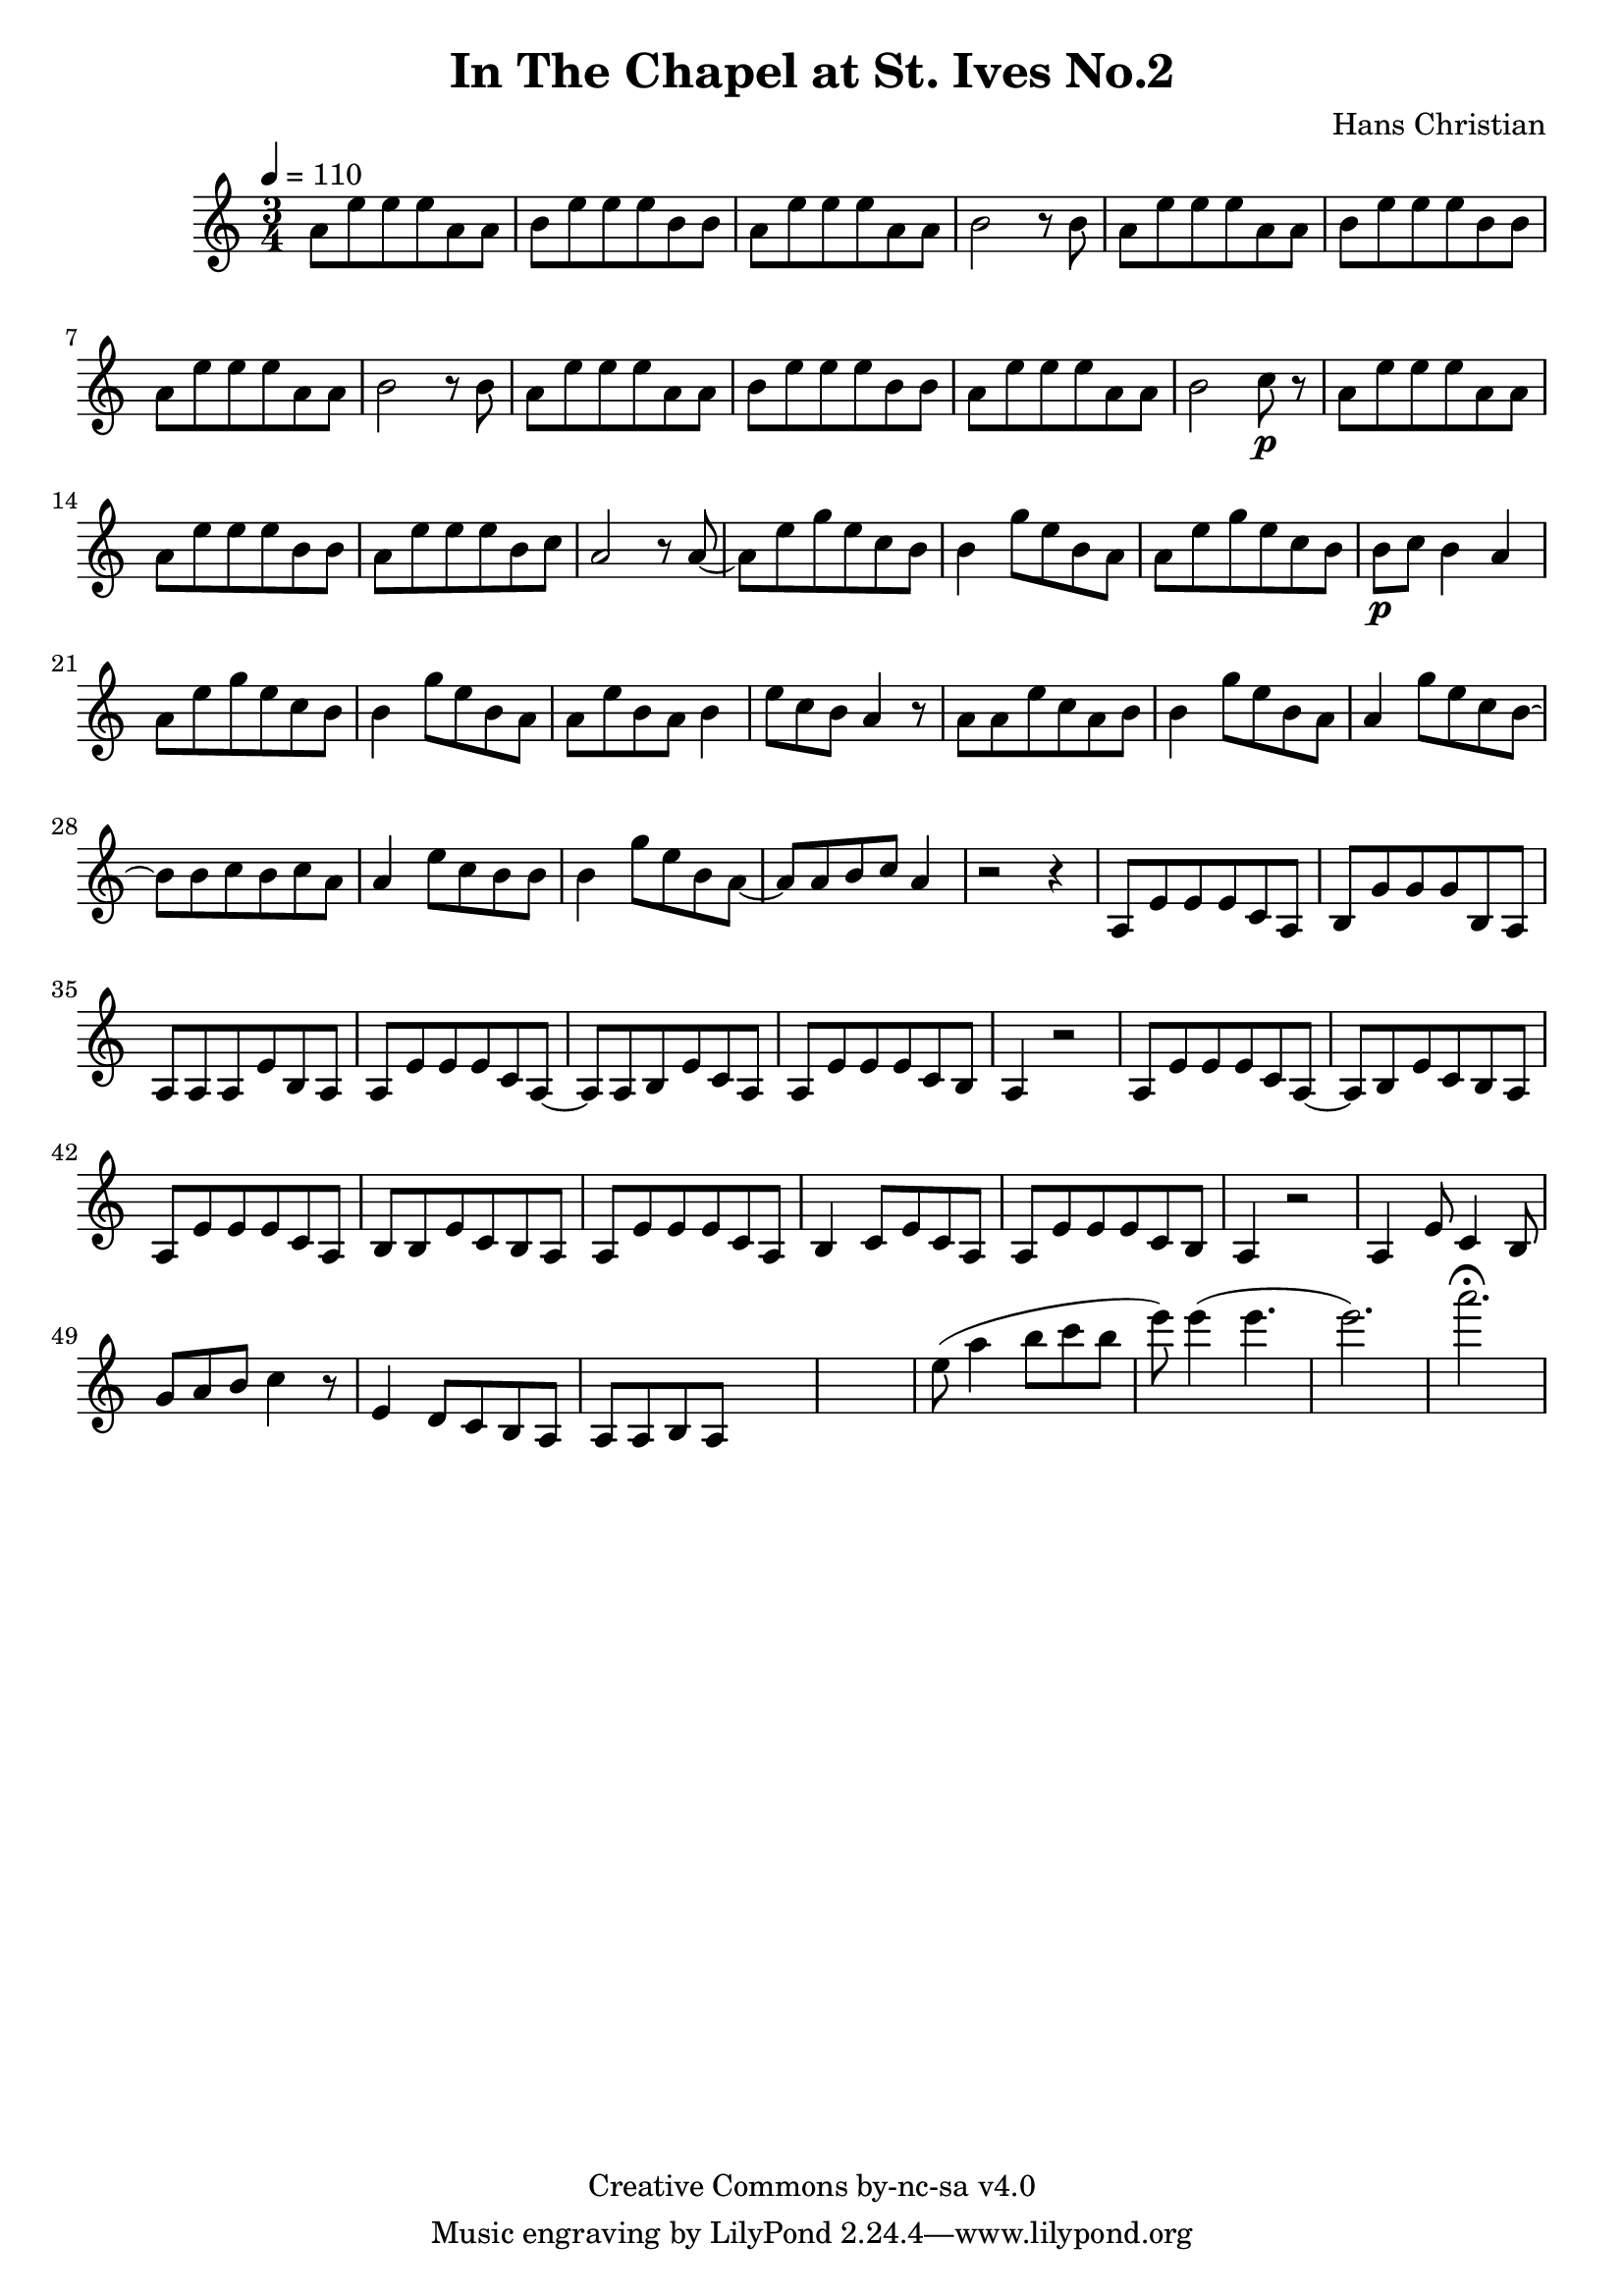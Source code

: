 \header {
	title = "In The Chapel at St. Ives No.2"
	composer = "Hans Christian"
	copyright = "Creative Commons by-nc-sa v4.0"
}

\score {
	\new Staff \with {midiInstrument = #"cello"} <<
	\time 3/4
	\tempo 4=110
	\relative {
	a'8 e' e e a, a
	b e e e b b % 00:05 mark at the second e
	a e' e e a, a
	b2 r8 b

	a e' e e a, a % 00:10 mark at the end
	b e e e b b
	a e' e e a, a
	b2 r8 b

	a8 e' e e a, a % 00:15 mark at the opening a
	b e e e b b
	a e' e e a, a
	b2 c8\p r % 00:20 mark at b

	a e' e e a, a
	a e' e e b b
	a e' e e b c % 00:25 mark at b
	a2 r8 a~

	a e' g e c b
	b4 g'8 e b a % 00:30 mark at g
	a e' g e c b % FIXME crescendo to piano here?
	b\p c b4 a

	a8\! e' g e c b % 00:35 mark at c
	b4 g'8 e b a
	a e' b a b4
	e8 c b a4 r8 % 00:40 mark at a

	a a e' c a b
	b4 g'8 e b a
	a4 g'8 e c b~ % 00:45 mark at e
	b b c b c a

	a4 e'8 c b b
	b4 g'8 e b a~ % FIXME: I'm not super-happy about the rhythm of this b quarter note.
	a a b c a4 % 00:50 mark at the beginning of the measure
	r2 r4

	a,8 e' e e c a % 00:55 mark at c
	b g' g g b, a
	a a a e' b a
	a e' e e c a~ % 01:00 mark at the beginning of the measure
	a a b e c a
	a e' e e c b
	a4 r2 % 01:05 mark at a

	a8 e' e e c a~
	a b e c b a
	a e' e e c a % 01:10 mark at the second e
	b b e c b a
	a e' e e c a
	b4 c8 e c a % 01:15 mark at a
	a e' e e c b
	a4 r2

	a4 e'8 c4 b8 %01:20 mark at b
	g'8 a b c4 r8
	e,4 d8 c b a
	a a b a s4 %???

	%END section
	% total work in progress. FIXME: port to relative notation.
	s2. %PLACEHOLDER
	e''8( a4 b8 c b %works better when played on the 2nd string, FIXME: add markers for that

	e8) e4( e4. % 09:00 mark
	e2.) %FIXME: measure the duration of this e group.
	a2.\fermata
	}

	>>
	\layout{}
	\midi{}
}
